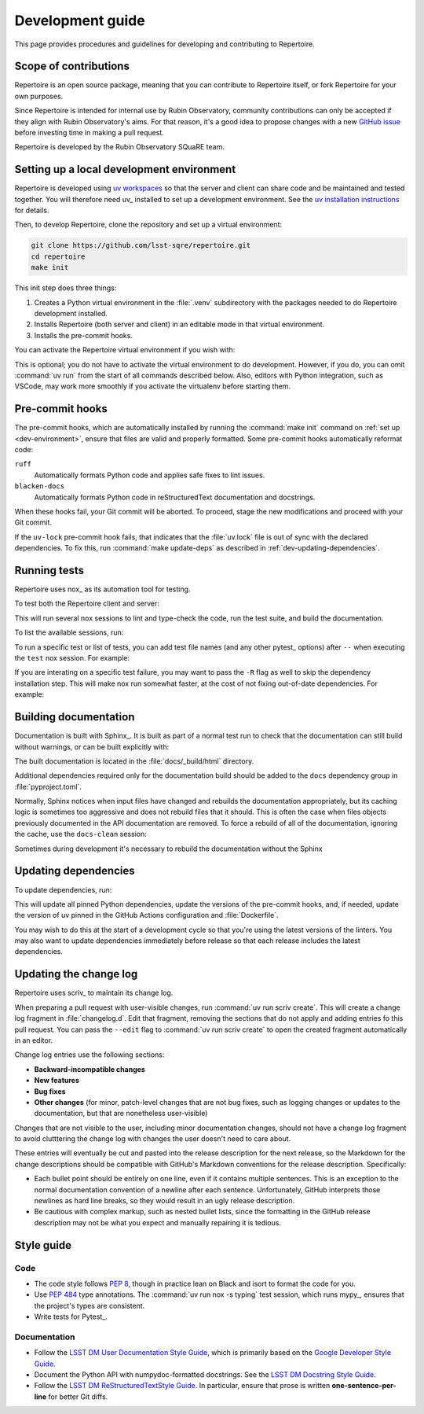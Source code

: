 #################
Development guide
#################

This page provides procedures and guidelines for developing and contributing to Repertoire.

Scope of contributions
======================

Repertoire is an open source package, meaning that you can contribute to Repertoire itself, or fork Repertoire for your own purposes.

Since Repertoire is intended for internal use by Rubin Observatory, community contributions can only be accepted if they align with Rubin Observatory's aims.
For that reason, it's a good idea to propose changes with a new `GitHub issue`_ before investing time in making a pull request.

Repertoire is developed by the Rubin Observatory SQuaRE team.

.. _GitHub issue: https://github.com/lsst-sqre/repertoire/issues/new

.. _dev-environment:

Setting up a local development environment
==========================================

Repertoire is developed using `uv workspaces`_ so that the server and client can share code and be maintained and tested together.
You will therefore need uv_ installed to set up a development environment.
See the `uv installation instructions <https://docs.astral.sh/uv/getting-started/installation/>`__ for details.

.. _uv workspaces: https://docs.astral.sh/uv/concepts/projects/workspaces/

Then, to develop Repertoire, clone the repository and set up a virtual environment:

.. code-block:: sh

   git clone https://github.com/lsst-sqre/repertoire.git
   cd repertoire
   make init

This init step does three things:

1. Creates a Python virtual environment in the :file:`.venv` subdirectory with the packages needed to do Repertoire development installed.
2. Installs Repertoire (both server and client) in an editable mode in that virtual environment.
3. Installs the pre-commit hooks.

You can activate the Repertoire virtual environment if you wish with:

.. prompt:: bash

   source .venv/bin/activate

This is optional; you do not have to activate the virtual environment to do development.
However, if you do, you can omit :command:`uv run` from the start of all commands described below.
Also, editors with Python integration, such as VSCode, may work more smoothly if you activate the virtualenv before starting them.

.. _pre-commit-hooks:

Pre-commit hooks
================

The pre-commit hooks, which are automatically installed by running the :command:`make init` command on :ref:`set up <dev-environment>`, ensure that files are valid and properly formatted.
Some pre-commit hooks automatically reformat code:

``ruff``
    Automatically formats Python code and applies safe fixes to lint issues.

``blacken-docs``
    Automatically formats Python code in reStructuredText documentation and docstrings.

When these hooks fail, your Git commit will be aborted.
To proceed, stage the new modifications and proceed with your Git commit.

If the ``uv-lock`` pre-commit hook fails, that indicates that the :file:`uv.lock` file is out of sync with the declared dependencies.
To fix this, run :command:`make update-deps` as described in :ref:`dev-updating-dependencies`.

.. _dev-run-tests:

Running tests
=============

Repertoire uses nox_ as its automation tool for testing.

To test both the Repertoire client and server:

.. prompt:: bash

   uv run nox

This will run several nox sessions to lint and type-check the code, run the test suite, and build the documentation.

To list the available sessions, run:

.. prompt:: bash

   uv run nox --list

To run a specific test or list of tests, you can add test file names (and any other pytest_ options) after ``--`` when executing the ``test`` nox session.
For example:

.. prompt:: bash

   uv run nox -s test -- tests/client/service_test.py

If you are interating on a specific test failure, you may want to pass the ``-R`` flag as well to skip the dependency installation step.
This will make nox run somewhat faster, at the cost of not fixing out-of-date dependencies.
For example:

.. prompt:: bash

   uv run nox -Rs test -- tests/client/service_test.py

.. _dev-build-docs:

Building documentation
======================

Documentation is built with Sphinx_.
It is built as part of a normal test run to check that the documentation can still build without warnings, or can be built explicitly with:

.. prompt:: bash

   uv run nox -s docs

The built documentation is located in the :file:`docs/_build/html` directory.

Additional dependencies required only for the documentation build should be added to the ``docs`` dependency group in :file:`pyproject.toml`.

Normally, Sphinx notices when input files have changed and rebuilds the documentation appropriately, but its caching logic is sometimes too aggressive and does not rebuild files that it should.
This is often the case when files objects previously documented in the API documentation are removed.
To force a rebuild of all of the documentation, ignoring the cache, use the ``docs-clean`` session:

.. prompt:: bash

   uv run nox -s docs-clean

Sometimes during development it's necessary to rebuild the documentation without the Sphinx

.. _dev-updating-dependencies:

Updating dependencies
=====================

To update dependencies, run:

.. prompt:: bash

   make update

This will update all pinned Python dependencies, update the versions of the pre-commit hooks, and, if needed, update the version of uv pinned in the GitHub Actions configuration and :file:`Dockerfile`.

You may wish to do this at the start of a development cycle so that you're using the latest versions of the linters.
You may also want to update dependencies immediately before release so that each release includes the latest dependencies.

.. _dev-change-log:

Updating the change log
=======================

Repertoire uses scriv_ to maintain its change log.

When preparing a pull request with user-visible changes, run :command:`uv run scriv create`.
This will create a change log fragment in :file:`changelog.d`.
Edit that fragment, removing the sections that do not apply and adding entries fo this pull request.
You can pass the ``--edit`` flag to :command:`uv run scriv create` to open the created fragment automatically in an editor.

Change log entries use the following sections:

.. rst-class:: compact

- **Backward-incompatible changes**
- **New features**
- **Bug fixes**
- **Other changes** (for minor, patch-level changes that are not bug fixes, such as logging changes or updates to the documentation, but that are nonetheless user-visible)

Changes that are not visible to the user, including minor documentation changes, should not have a change log fragment to avoid clutttering the change log with changes the user doesn't need to care about.

These entries will eventually be cut and pasted into the release description for the next release, so the Markdown for the change descriptions should be compatible with GitHub's Markdown conventions for the release description.
Specifically:

- Each bullet point should be entirely on one line, even if it contains multiple sentences.
  This is an exception to the normal documentation convention of a newline after each sentence.
  Unfortunately, GitHub interprets those newlines as hard line breaks, so they would result in an ugly release description.
- Be cautious with complex markup, such as nested bullet lists, since the formatting in the GitHub release description may not be what you expect and manually repairing it is tedious.

.. _style-guide:

Style guide
===========

Code
----

- The code style follows :pep:`8`, though in practice lean on Black and isort to format the code for you.

- Use :pep:`484` type annotations.
  The :command:`uv run nox -s typing` test session, which runs mypy_, ensures that the project's types are consistent.

- Write tests for Pytest_.

Documentation
-------------

- Follow the `LSST DM User Documentation Style Guide`_, which is primarily based on the `Google Developer Style Guide`_.

- Document the Python API with numpydoc-formatted docstrings.
  See the `LSST DM Docstring Style Guide`_.

- Follow the `LSST DM ReStructuredTextStyle Guide`_.
  In particular, ensure that prose is written **one-sentence-per-line** for better Git diffs.

.. _`LSST DM User Documentation Style Guide`: https://developer.lsst.io/user-docs/index.html
.. _`Google Developer Style Guide`: https://developers.google.com/style/
.. _`LSST DM Docstring Style Guide`: https://developer.lsst.io/python/style.html
.. _`LSST DM ReStructuredTextStyle Guide`: https://developer.lsst.io/restructuredtext/style.html
